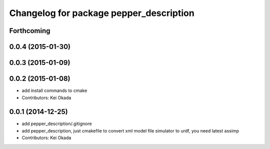 ^^^^^^^^^^^^^^^^^^^^^^^^^^^^^^^^^^^^^^^^
Changelog for package pepper_description
^^^^^^^^^^^^^^^^^^^^^^^^^^^^^^^^^^^^^^^^

Forthcoming
-----------

0.0.4 (2015-01-30)
------------------

0.0.3 (2015-01-09)
------------------

0.0.2 (2015-01-08)
------------------
* add install commands to cmake
* Contributors: Kei Okada

0.0.1 (2014-12-25)
------------------
* add pepper_description/.gitignore
* add pepper_description, just cmakefile to convert xml model file simulator to urdf, you need latest assimp
* Contributors: Kei Okada
